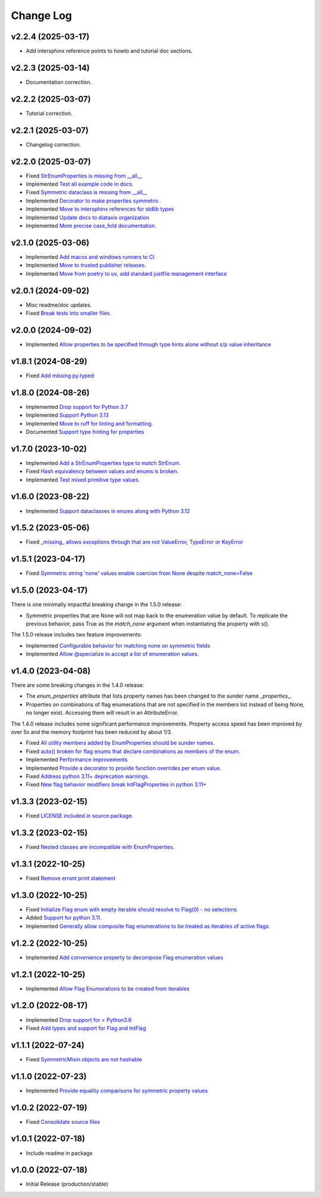 ==========
Change Log
==========

v2.2.4 (2025-03-17)
===================

* Add intersphinx reference points to howto and tutorial doc sections.


v2.2.3 (2025-03-14)
===================

* Documentation correction.


v2.2.2 (2025-03-07)
===================

* Tutorial correction.


v2.2.1 (2025-03-07)
===================

* Changelog correction.


v2.2.0 (2025-03-07)
===================

* Fixed `StrEnumProperties is missing from __all__ <https://github.com/bckohan/enum-properties/issues/83>`_
* Implemented `Test all example code in docs. <https://github.com/bckohan/enum-properties/issues/82>`_
* Fixed `Symmetric dataclass is missing from __all__ <https://github.com/bckohan/enum-properties/issues/81>`_
* Implemented `Decorator to make properties symmetric <https://github.com/bckohan/enum-properties/issues/80>`_
* Implemented `Move to intersphinx references for stdlib types <https://github.com/bckohan/enum-properties/issues/78>`_
* Implemented `Update docs to diataxis organization <https://github.com/bckohan/enum-properties/issues/66>`_
* Implemented `More precise case_fold documentation. <https://github.com/bckohan/enum-properties/issues/55>`_


v2.1.0 (2025-03-06)
===================

* Implemented `Add macos and windows runners to CI <https://github.com/bckohan/enum-properties/issues/77>`_
* Implemented `Move to trusted publisher releases. <https://github.com/bckohan/enum-properties/issues/76>`_
* Implemented `Move from poetry to uv, add standard justfile management interface <https://github.com/bckohan/enum-properties/issues/75>`_


v2.0.1 (2024-09-02)
===================

* Misc readme/doc updates.
* Fixed `Break tests into smaller files. <https://github.com/bckohan/enum-properties/issues/71>`_

v2.0.0 (2024-09-02)
===================

* Implemented `Allow properties to be specified through type hints alone without s/p value inheritance <https://github.com/bckohan/enum-properties/issues/60>`_

v1.8.1 (2024-08-29)
===================

* Fixed `Add missing py.typed <https://github.com/bckohan/enum-properties/issues/62>`_

v1.8.0 (2024-08-26)
===================

* Implemented `Drop support for Python 3.7 <https://github.com/bckohan/enum-properties/issues/59>`_
* Implemented `Support Python 3.13 <https://github.com/bckohan/enum-properties/issues/58>`_
* Implemented `Move to ruff for linting and formatting. <https://github.com/bckohan/enum-properties/issues/57>`_
* Documented `Support type hinting for properties <https://github.com/bckohan/enum-properties/issues/42>`_

v1.7.0 (2023-10-02)
===================

* Implemented `Add a StrEnumProperties type to match StrEnum. <https://github.com/bckohan/enum-properties/issues/54>`_
* Fixed `Hash equivalency between values and enums is broken. <https://github.com/bckohan/enum-properties/issues/53>`_
* Implemented `Test mixed primitive type values. <https://github.com/bckohan/enum-properties/issues/46>`_

v1.6.0 (2023-08-22)
====================

* Implemented `Support dataclasses in enums along with Python 3.12 <https://github.com/bckohan/enum-properties/issues/52>`_

v1.5.2 (2023-05-06)
===================

* Fixed `_missing_ allows exceptions through that are not ValueError, TypeError or KeyError <https://github.com/bckohan/enum-properties/issues/47>`_

v1.5.1 (2023-04-17)
===================

* Fixed `Symmetric string 'none' values enable coercion from None despite match_none=False <https://github.com/bckohan/enum-properties/issues/45>`_

v1.5.0 (2023-04-17)
===================

There is one minimally impactful breaking change in the 1.5.0 release:

* Symmetric properties that are None will not map back to the enumeration value
  by default. To replicate the previous behavior, pass True as the `match_none`
  argument when instantiating the property with s().

The 1.5.0 release includes two feature improvements:

* Implemented `Configurable behavior for matching none on symmetric fields <https://github.com/bckohan/enum-properties/issues/44>`_
* Implemented `Allow @specialize to accept a list of enumeration values. <https://github.com/bckohan/enum-properties/issues/43>`_

v1.4.0 (2023-04-08)
===================

There are some breaking changes in the 1.4.0 release:

* The `enum_properties` attribute that lists property names has been changed to
  the sunder name `_properties_`.

* Properties on combinations of flag enumerations that are not specified in
  the members list instead of being None, no longer exist. Accessing them will
  result in an AttributeError.

The 1.4.0 release includes some significant performance improvements. Property
access speed has been improved by over 5x and the memory footprint has
been reduced by about 1/3.

* Fixed `All utility members added by EnumProperties should be sunder names. <https://github.com/bckohan/enum-properties/issues/41>`_
* Fixed `auto() broken for flag enums that declare combinations as members of the enum. <https://github.com/bckohan/enum-properties/issues/40>`_
* Implemented `Performance improvements <https://github.com/bckohan/enum-properties/issues/39>`_
* Implemented `Provide a decorator to provide function overrides per enum value. <https://github.com/bckohan/enum-properties/issues/36>`_
* Fixed `Address python 3.11+ deprecation warnings. <https://github.com/bckohan/enum-properties/issues/38>`_
* Fixed `New flag behavior modifiers break IntFlagProperties in python 3.11+ <https://github.com/bckohan/enum-properties/issues/37>`_


v1.3.3 (2023-02-15)
===================

* Fixed `LICENSE included in source package. <https://github.com/bckohan/enum-properties/issues/30>`_


v1.3.2 (2023-02-15)
===================

* Fixed `Nested classes are incompatible with EnumProperties. <https://github.com/bckohan/enum-properties/issues/29>`_


v1.3.1 (2022-10-25)
===================

* Fixed `Remove errant print statement <https://github.com/bckohan/enum-properties/issues/20>`_


v1.3.0 (2022-10-25)
===================

* Fixed `Initialize Flag enum with empty iterable should resolve to Flag(0) - no selections. <https://github.com/bckohan/enum-properties/issues/19>`_
* Added `Support for python 3.11. <https://github.com/bckohan/enum-properties/issues/18>`_
* Implemented `Generally allow composite flag enumerations to be treated as iterables of active flags. <https://github.com/bckohan/enum-properties/issues/17>`_

v1.2.2 (2022-10-25)
===================

* Implemented `Add convenience property to decompose Flag enumeration values <https://github.com/bckohan/enum-properties/issues/16>`_

v1.2.1 (2022-10-25)
===================

* Implemented `Allow Flag Enumerations to be created from iterables <https://github.com/bckohan/enum-properties/issues/15>`_

v1.2.0 (2022-08-17)
===================

* Implemented `Drop support for < Python3.6 <https://github.com/bckohan/enum-properties/issues/6>`_
* Fixed `Add types and support for Flag and IntFlag <https://github.com/bckohan/enum-properties/issues/5>`_

v1.1.1 (2022-07-24)
===================

* Fixed `SymmetricMixin objects are not hashable <https://github.com/bckohan/enum-properties/issues/4>`_

v1.1.0 (2022-07-23)
===================

* Implemented `Provide equality comparisons for symmetric property values <https://github.com/bckohan/enum-properties/issues/3>`_

v1.0.2 (2022-07-19)
===================

* Fixed `Consolidate source files <https://github.com/bckohan/enum-properties/issues/1>`_

v1.0.1 (2022-07-18)
===================

* Include readme in package

v1.0.0 (2022-07-18)
===================

* Initial Release (production/stable)
